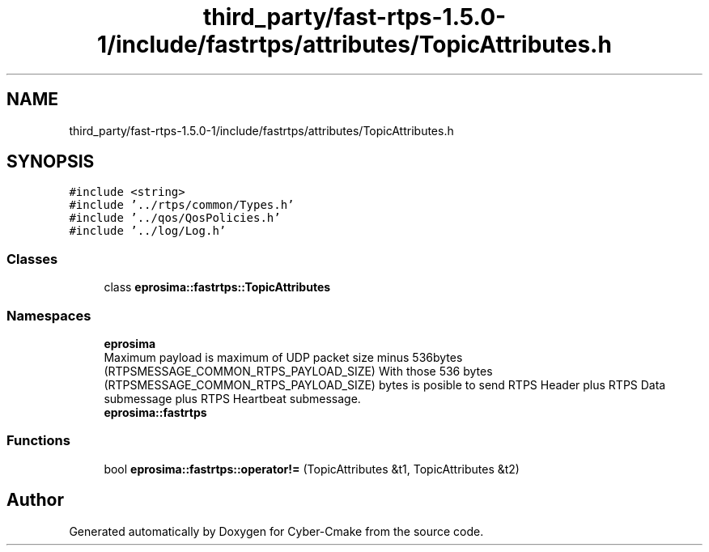 .TH "third_party/fast-rtps-1.5.0-1/include/fastrtps/attributes/TopicAttributes.h" 3 "Sun Sep 3 2023" "Version 8.0" "Cyber-Cmake" \" -*- nroff -*-
.ad l
.nh
.SH NAME
third_party/fast-rtps-1.5.0-1/include/fastrtps/attributes/TopicAttributes.h
.SH SYNOPSIS
.br
.PP
\fC#include <string>\fP
.br
\fC#include '\&.\&./rtps/common/Types\&.h'\fP
.br
\fC#include '\&.\&./qos/QosPolicies\&.h'\fP
.br
\fC#include '\&.\&./log/Log\&.h'\fP
.br

.SS "Classes"

.in +1c
.ti -1c
.RI "class \fBeprosima::fastrtps::TopicAttributes\fP"
.br
.in -1c
.SS "Namespaces"

.in +1c
.ti -1c
.RI " \fBeprosima\fP"
.br
.RI "Maximum payload is maximum of UDP packet size minus 536bytes (RTPSMESSAGE_COMMON_RTPS_PAYLOAD_SIZE) With those 536 bytes (RTPSMESSAGE_COMMON_RTPS_PAYLOAD_SIZE) bytes is posible to send RTPS Header plus RTPS Data submessage plus RTPS Heartbeat submessage\&. "
.ti -1c
.RI " \fBeprosima::fastrtps\fP"
.br
.in -1c
.SS "Functions"

.in +1c
.ti -1c
.RI "bool \fBeprosima::fastrtps::operator!=\fP (TopicAttributes &t1, TopicAttributes &t2)"
.br
.in -1c
.SH "Author"
.PP 
Generated automatically by Doxygen for Cyber-Cmake from the source code\&.
